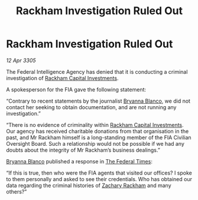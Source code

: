 :PROPERTIES:
:ID:       c93facb0-8a57-44c4-9d68-ba31e57224ef
:END:
#+title: Rackham Investigation Ruled Out
#+filetags: :Federation:galnet:

* Rackham Investigation Ruled Out

/12 Apr 3305/

The Federal Intelligence Agency has denied that it is conducting a criminal investigation of [[id:83c8d091-0fde-4836-b6bc-668b9a221207][Rackham Capital Investments]]. 

A spokesperson for the FIA gave the following statement: 

“Contrary to recent statements by the journalist [[id:2d151711-b41e-452d-88fc-9ec34e317af9][Bryanna Blanco]], we did not contact her seeking to obtain documentation, and are not running any investigation.” 

“There is no evidence of criminality within [[id:83c8d091-0fde-4836-b6bc-668b9a221207][Rackham Capital Investments]]. Our agency has received charitable donations from that organisation in the past, and Mr Rackham himself is a long-standing member of the FIA Civilian Oversight Board. Such a relationship would not be possible if we had any doubts about the integrity of Mr Rackham’s business dealings.” 

[[id:2d151711-b41e-452d-88fc-9ec34e317af9][Bryanna Blanco]] published a response in [[id:be5df73c-519d-45ed-a541-9b70bc8ae97c][The Federal Times]]: 

“If this is true, then who were the FIA agents that visited our offices? I spoke to them personally and asked to see their credentials. Who has obtained our data regarding the criminal histories of [[id:e26683e6-6b19-4671-8676-f333bd5e8ff7][Zachary Rackham]] and many others?”
